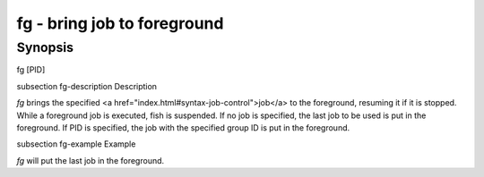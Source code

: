 fg - bring job to foreground
==========================================

Synopsis
--------

fg [PID]


\subsection fg-description Description

`fg` brings the specified <a href="index.html#syntax-job-control">job</a> to the foreground, resuming it if it is stopped. While a foreground job is executed, fish is suspended. If no job is specified, the last job to be used is put in the foreground. If PID is specified, the job with the specified group ID is put in the foreground.


\subsection fg-example Example

`fg` will put the last job in the foreground.
